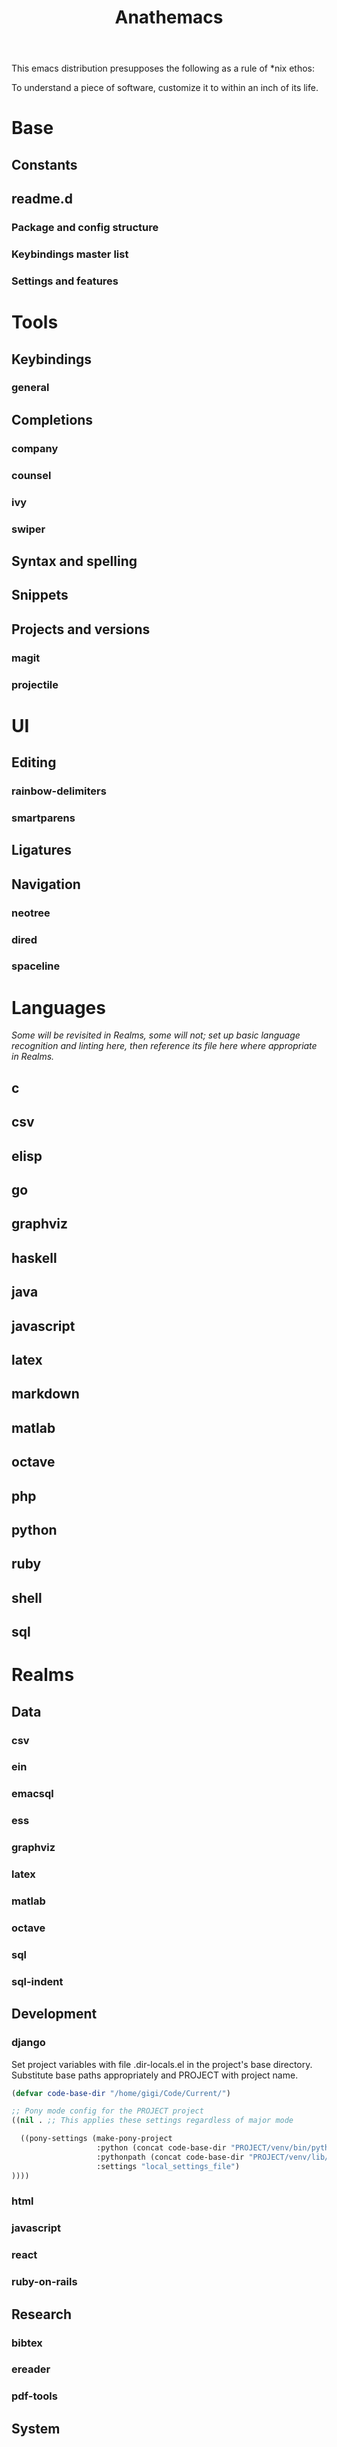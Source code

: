 #+title: Anathemacs
This emacs distribution presupposes the following as a rule of *nix
ethos:
#+BEGIN_VERSE
To understand a piece of software, customize it to within an inch of its life.
#+END_VERSE

* Base
** Constants
** readme.d
*** Package and config structure
*** Keybindings master list
*** Settings and features
* Tools
** Keybindings
*** general
** Completions
*** company
*** counsel
*** ivy
*** swiper
** Syntax and spelling
** Snippets
** Projects and versions
*** magit
*** projectile
* UI
** Editing
*** rainbow-delimiters
*** smartparens
** Ligatures
** Navigation
*** neotree
*** dired
*** spaceline
* Languages
/Some will be revisited in Realms, some will not; set up basic language
recognition and linting here, then reference its file here where appropriate in Realms./
** c
** csv
** elisp
** go
** graphviz
** haskell
** java
** javascript
** latex
** markdown
** matlab
** octave
** php
** python
** ruby
** shell
** sql
* Realms
** Data
*** csv
*** ein
*** emacsql
*** ess
*** graphviz
*** latex
*** matlab
*** octave
*** sql
*** sql-indent
** Development
*** django
Set project variables with file .dir-locals.el in the project's base directory.
Substitute base paths appropriately and PROJECT with project name.
#+BEGIN_SRC emacs-lisp
(defvar code-base-dir "/home/gigi/Code/Current/")

;; Pony mode config for the PROJECT project
((nil . ;; This applies these settings regardless of major mode

  ((pony-settings (make-pony-project
                   :python (concat code-base-dir "PROJECT/venv/bin/python")
                   :pythonpath (concat code-base-dir "PROJECT/venv/lib/python3.7")
                   :settings "local_settings_file")
))))
#+END_SRC
*** html
*** javascript
*** react
*** ruby-on-rails
** Research
*** bibtex
*** ereader
*** pdf-tools
** System
*** nginx
*** sh
*** ssh?
*** tmux
* Org
** UI
** Templates
** Tools
*** org-brain
*** org-chef
*** org-download
*** org-journal
*** org-noter
*** org-parser
